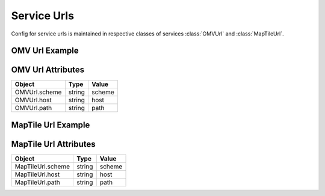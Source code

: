 Service Urls
=============
Config for service urls is maintained in respective classes of services :class:`OMVUrl` and :class:`MapTileUrl`.

OMV Url Example
---------------

.. jupyter-execute::

    from here_map_widget import Platform
    from here_map_widget import ServiceNames, OMVUrl
    import os

    services_config = {
        ServiceNames.omv: {
            OMVUrl.scheme: "https",
            OMVUrl.host: "vector.hereapi.com",
            OMVUrl.path: "/v2/vectortiles/core/mc",
        }
    }

    platform = Platform(api_key=os.environ["LS_API_KEY"], services_config=services_config)

OMV Url Attributes
------------------
================================================    ============   ================================================
Object                                              Type           Value
================================================    ============   ================================================
OMVUrl.scheme                                       string         scheme
OMVUrl.host                                         string         host
OMVUrl.path                                         string         path
================================================    ============   ================================================


MapTile Url Example
-------------------

.. jupyter-execute::

    from here_map_widget import Map, Platform, MapTile
    from here_map_widget import ServiceNames, MapTileUrl
    import os

    services_config = {
        ServiceNames.maptile: {
            MapTileUrl.scheme: "https",
            MapTileUrl.host: "maps.ls.hereapi.com",
            MapTileUrl.path: "maptile/2.1",
        }
    }

    platform = Platform(api_key=os.environ["LS_API_KEY"], services_config=services_config)

MapTile Url Attributes
----------------------

================================================    ============   ================================================
Object                                              Type           Value
================================================    ============   ================================================
MapTileUrl.scheme                                   string         scheme
MapTileUrl.host                                     string         host
MapTileUrl.path                                     string         path
================================================    ============   ================================================